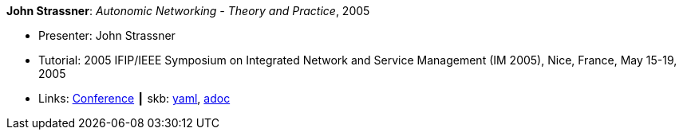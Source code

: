 //
// This file was generated by SKB-Dashboard, task 'lib-yaml2src'
// - on Wednesday November  7 at 08:42:48
// - skb-dashboard: https://www.github.com/vdmeer/skb-dashboard
//

*John Strassner*: _Autonomic Networking - Theory and Practice_, 2005

* Presenter: John Strassner
* Tutorial: 2005 IFIP/IEEE Symposium on Integrated Network and Service Management (IM 2005), Nice, France, May 15-19, 2005
* Links:
      link:http://im2005.ieee-im.org/[Conference]
    ┃ skb:
        https://github.com/vdmeer/skb/tree/master/data/library/talks/tutorial/2000/strassner-2005-im.yaml[yaml],
        https://github.com/vdmeer/skb/tree/master/data/library/talks/tutorial/2000/strassner-2005-im.adoc[adoc]

